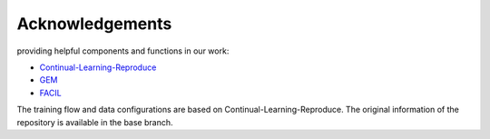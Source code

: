 .. _Acknowledgements:

Acknowledgements
=====================

providing helpful components and functions in our work:

- `Continual-Learning-Reproduce <https://github.com/zhchuu/continual-learning-reproduce>`_
- `GEM <https://github.com/hursung1/GradientEpisodicMemory>`_
- `FACIL <https://github.com/mmasana/FACIL>`_

The training flow and data configurations are based on Continual-Learning-Reproduce. The original information of the repository is available in the base branch.